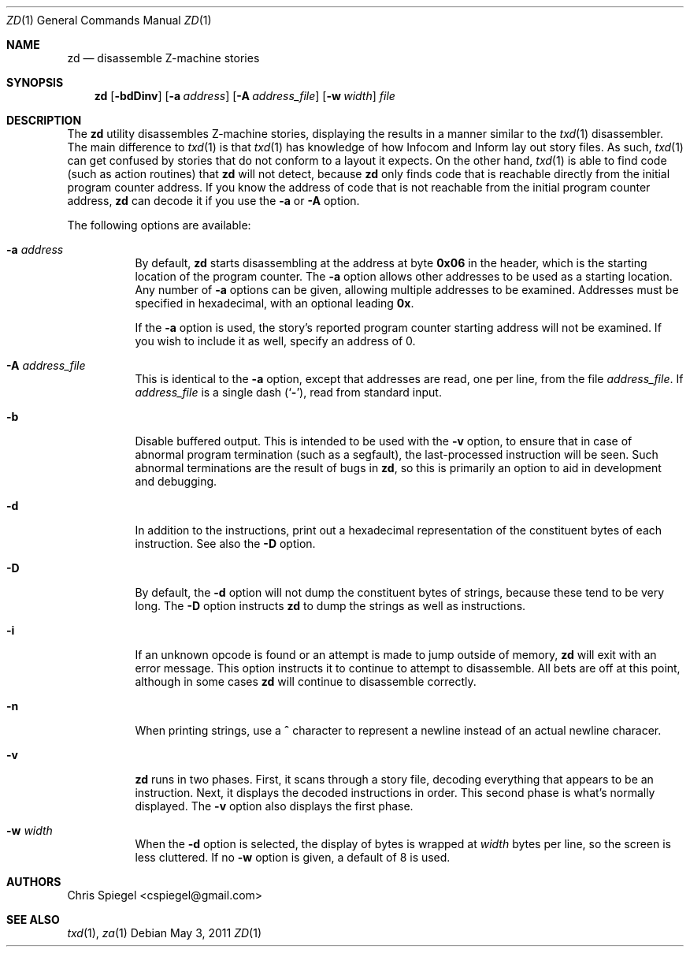 .\" Copyright (c) 2011 Chris Spiegel.
.\" All rights reserved.
.\"
.\" Redistribution and use in source and binary forms, with or without
.\" modification, are permitted provided that the following conditions
.\" are met:
.\" 1. Redistributions of source code must retain the above copyright
.\"    notice, this list of conditions and the following disclaimer.
.\" 2. Redistributions in binary form must reproduce the above copyright
.\"    notice, this list of conditions and the following disclaimer in the
.\"    documentation and/or other materials provided with the distribution.
.\"
.\" THIS SOFTWARE IS PROVIDED BY THE AUTHOR AND CONTRIBUTORS ``AS IS'' AND
.\" ANY EXPRESS OR IMPLIED WARRANTIES, INCLUDING, BUT NOT LIMITED TO, THE
.\" IMPLIED WARRANTIES OF MERCHANTABILITY AND FITNESS FOR A PARTICULAR PURPOSE
.\" ARE DISCLAIMED.  IN NO EVENT SHALL THE AUTHOR OR CONTRIBUTORS BE LIABLE
.\" FOR ANY DIRECT, INDIRECT, INCIDENTAL, SPECIAL, EXEMPLARY, OR CONSEQUENTIAL
.\" DAMAGES (INCLUDING, BUT NOT LIMITED TO, PROCUREMENT OF SUBSTITUTE GOODS
.\" OR SERVICES; LOSS OF USE, DATA, OR PROFITS; OR BUSINESS INTERRUPTION)
.\" HOWEVER CAUSED AND ON ANY THEORY OF LIABILITY, WHETHER IN CONTRACT, STRICT
.\" LIABILITY, OR TORT (INCLUDING NEGLIGENCE OR OTHERWISE) ARISING IN ANY WAY
.\" OUT OF THE USE OF THIS SOFTWARE, EVEN IF ADVISED OF THE POSSIBILITY OF
.\" SUCH DAMAGE.
.\"
.Dd May 3, 2011
.Dt ZD 1
.Os
.Sh NAME
.Nm zd
.Nd disassemble Z\-machine stories
.Sh SYNOPSIS
.Nm
.Op Fl bdDinv
.Op Fl a Ar address
.Op Fl A Ar address_file
.Op Fl w Ar width
.Ar file
.Sh DESCRIPTION
The
.Nm
utility disassembles Z\-machine stories, displaying the results in a
manner similar to the
.Xr txd 1
disassembler.  The main difference to
.Xr txd 1
is that
.Xr txd 1
has knowledge of how Infocom and Inform lay out story files.  As such,
.Xr txd 1
can get confused by stories that do not conform to a layout it expects.
On the other hand,
.Xr txd 1
is able to find code (such as action routines) that
.Nm
will not detect, because
.Nm
only finds code that is reachable directly from the initial program
counter address.  If you know the address of code that is not reachable
from the initial program counter address,
.Nm
can decode it if you use the
.Fl a
or
.Fl A
option.
.Pp
The following options are available:
.Bl -tag -width indent
.It Fl a Ar address
By default,
.Nm
starts disassembling at the address at byte
.Li 0x06
in the header, which is the starting location of the program counter.
The
.Fl a
option allows other addresses to be used as a starting location.
Any number of
.Fl a
options can be given, allowing multiple addresses to be examined.
Addresses must be specified in hexadecimal, with an optional leading
.Li 0x .
.Pp
If the
.Fl a
option is used, the story's reported program counter starting address
will not be examined.  If you wish to include it as well, specify an
address of 0.
.It Fl A Ar address_file
This is identical to the
.Fl a
option, except that addresses are read, one per line, from the file
.Ar address_file .
If
.Ar address_file
is a single dash
.Pq Sq Fl ,
read from standard input.
.It Fl b
Disable buffered output.  This is intended to be used with the
.Fl v
option, to ensure that in case of abnormal program termination (such as
a segfault), the last-processed instruction will be seen.  Such abnormal
terminations are the result of bugs in
.Nm ,
so this is primarily an option to aid in development and debugging.
.It Fl d
In addition to the instructions, print out a hexadecimal representation
of the constituent bytes of each instruction.  See also the
.Fl D
option.
.It Fl D
By default, the
.Fl d
option will not dump the constituent bytes of strings, because these
tend to be very long.  The
.Fl D
option instructs
.Nm
to dump the strings as well as instructions.
.It Fl i
If an unknown opcode is found or an attempt is made to jump outside of
memory,
.Nm
will exit with an error message.  This option instructs it to continue
to attempt to disassemble.  All bets are off at this point, although in
some cases
.Nm
will continue to disassemble correctly.
.It Fl n
When printing strings, use a
.Li ^
character to represent a newline instead
of an actual newline characer.
.It Fl v
.Nm
runs in two phases.  First, it scans through a story file, decoding
everything that appears to be an instruction.  Next, it displays the
decoded instructions in order.  This second phase is what's normally
displayed.  The
.Fl v
option also displays the first phase.
.It Fl w Ar width
When the
.Fl d
option is selected, the display of bytes is wrapped at
.Ar width
bytes per line, so the screen is less cluttered.  If no
.Fl w
option is given, a default of 8 is used.
.El
.Sh AUTHORS
.An "Chris Spiegel" Aq cspiegel@gmail.com
.Sh SEE ALSO
.Xr txd 1 ,
.Xr za 1
